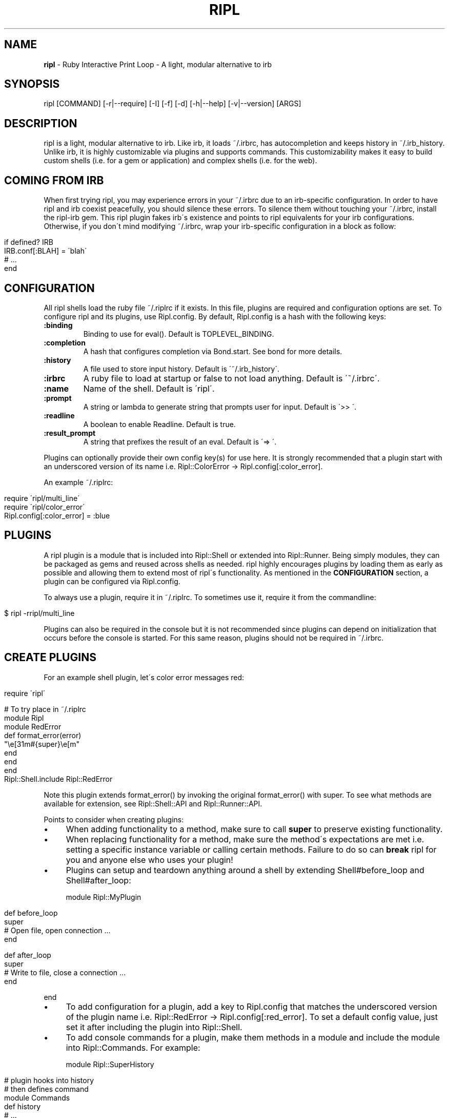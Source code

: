 .\" generated with Ronn/v0.7.3
.\" http://github.com/rtomayko/ronn/tree/0.7.3
.
.TH "RIPL" "1" "December 2010" "CLDWALKER" "Ripl Manual"
.
.SH "NAME"
\fBripl\fR \- Ruby Interactive Print Loop \- A light, modular alternative to irb
.
.SH "SYNOPSIS"
.
.nf

ripl [COMMAND] [\-r|\-\-require] [\-I] [\-f] [\-d] [\-h|\-\-help] [\-v|\-\-version] [ARGS]
.
.fi
.
.SH "DESCRIPTION"
ripl is a light, modular alternative to irb\. Like irb, it loads ~/\.irbrc, has autocompletion and keeps history in ~/\.irb_history\. Unlike irb, it is highly customizable via plugins and supports commands\. This customizability makes it easy to build custom shells (i\.e\. for a gem or application) and complex shells (i\.e\. for the web)\.
.
.SH "COMING FROM IRB"
When first trying ripl, you may experience errors in your ~/\.irbrc due to an irb\-specific configuration\. In order to have ripl and irb coexist peacefully, you should silence these errors\. To silence them without touching your ~/\.irbrc, install the ripl\-irb gem\. This ripl plugin fakes irb\'s existence and points to ripl equivalents for your irb configurations\. Otherwise, if you don\'t mind modifying ~/\.irbrc, wrap your irb\-specific configuration in a block as follow:
.
.IP "" 4
.
.nf

if defined? IRB
  IRB\.conf[:BLAH] = \'blah\'
  # \.\.\.
end
.
.fi
.
.IP "" 0
.
.SH "CONFIGURATION"
All ripl shells load the ruby file ~/\.riplrc if it exists\. In this file, plugins are required and configuration options are set\. To configure ripl and its plugins, use Ripl\.config\. By default, Ripl\.config is a hash with the following keys:
.
.TP
\fB:binding\fR
Binding to use for eval()\. Default is TOPLEVEL_BINDING\.
.
.TP
\fB:completion\fR
A hash that configures completion via Bond\.start\. See bond for more details\.
.
.TP
\fB:history\fR
A file used to store input history\. Default is \'~/\.irb_history\'\.
.
.TP
\fB:irbrc\fR
A ruby file to load at startup or false to not load anything\. Default is \'~/\.irbrc\'\.
.
.TP
\fB:name\fR
Name of the shell\. Default is \'ripl\'\.
.
.TP
\fB:prompt\fR
A string or lambda to generate string that prompts user for input\. Default is \'>> \'\.
.
.TP
\fB:readline\fR
A boolean to enable Readline\. Default is true\.
.
.TP
\fB:result_prompt\fR
A string that prefixes the result of an eval\. Default is \'=> \'\.
.
.P
Plugins can optionally provide their own config key(s) for use here\. It is strongly recommended that a plugin start with an underscored version of its name i\.e\. Ripl::ColorError \-> Ripl\.config[:color_error]\.
.
.P
An example ~/\.riplrc:
.
.IP "" 4
.
.nf

  require \'ripl/multi_line\'
  require \'ripl/color_error\'
  Ripl\.config[:color_error] = :blue
.
.fi
.
.IP "" 0
.
.SH "PLUGINS"
A ripl plugin is a module that is included into Ripl::Shell or extended into Ripl::Runner\. Being simply modules, they can be packaged as gems and reused across shells as needed\. ripl highly encourages plugins by loading them as early as possible and allowing them to extend most of ripl\'s functionality\. As mentioned in the \fBCONFIGURATION\fR section, a plugin can be configured via Ripl\.config\.
.
.P
To always use a plugin, require it in ~/\.riplrc\. To sometimes use it, require it from the commandline:
.
.IP "" 4
.
.nf

$ ripl \-rripl/multi_line
.
.fi
.
.IP "" 0
.
.P
Plugins can also be required in the console but it is not recommended since plugins can depend on initialization that occurs before the console is started\. For this same reason, plugins should not be required in ~/\.irbrc\.
.
.SH "CREATE PLUGINS"
For an example shell plugin, let\'s color error messages red:
.
.IP "" 4
.
.nf

require \'ripl\'

# To try place in ~/\.riplrc
module Ripl
  module RedError
    def format_error(error)
      "\ee[31m#{super}\ee[m"
    end
  end
end
Ripl::Shell\.include Ripl::RedError
.
.fi
.
.IP "" 0
.
.P
Note this plugin extends format_error() by invoking the original format_error() with super\. To see what methods are available for extension, see Ripl::Shell::API and Ripl::Runner::API\.
.
.P
Points to consider when creating plugins:
.
.IP "\(bu" 4
When adding functionality to a method, make sure to call \fBsuper\fR to preserve existing functionality\.
.
.IP "\(bu" 4
When replacing functionality for a method, make sure the method\'s expectations are met i\.e\. setting a specific instance variable or calling certain methods\. Failure to do so can \fBbreak\fR ripl for you and anyone else who uses your plugin!
.
.IP "\(bu" 4
Plugins can setup and teardown anything around a shell by extending Shell#before_loop and Shell#after_loop:
.
.IP
module Ripl::MyPlugin
.
.IP "" 4
.
.nf

def before_loop
  super
  # Open file, open connection \.\.\.
end

def after_loop
  super
  # Write to file, close a connection \.\.\.
end
.
.fi
.
.IP "" 0
.
.IP
end
.
.IP "\(bu" 4
To add configuration for a plugin, add a key to Ripl\.config that matches the underscored version of the plugin name i\.e\. Ripl::RedError \-> Ripl\.config[:red_error]\. To set a default config value, just set it after including the plugin into Ripl::Shell\.
.
.IP "\(bu" 4
To add console commands for a plugin, make them methods in a module and include the module into Ripl::Commands\. For example:
.
.IP
module Ripl::SuperHistory
.
.IP "" 4
.
.nf

# plugin hooks into history
# then defines command
module Commands
  def history
    # \.\.\.
  end
end
.
.fi
.
.IP "" 0
.
.IP
end
.
.IP
Ripl::Commands\.include Ripl::SuperHistory::Commands
.
.IP
>> history # use command in ripl
.
.IP "\(bu" 4
To define custom autocompletion for a plugin and its commands, create a completion file in lib/ripl/completions/plugin_name i\.e\. ripl\-super_history plugin \-> lib/ripl/completions/super_history\.rb\. The syntax of this file is explained in bond\'s docs \fIhttp://tagaholic\.me/bond/doc/Bond/Rc\.html\fR\. To autocomplete a console command, define a :method completion\. For an example plugin that uses this, see ripl\-commands \fIhttp://github\.com/cldwalker/ripl\-commands\fR\.
.
.IP "\(bu" 4
For plugins with console commands, commands aren\'t immediately recognized if the plugin is required within ripl\. To fix this: Ripl\.shell\.add_commands(self)\.
.
.IP "\(bu" 4
For more examples of plugins, see gems I\'ve made that start with \'ripl\-\'\.
.
.IP "" 0
.
.SH "CREATE CUSTOM SHELLS"
Creating and starting a custom shell is as simple as:
.
.IP "" 4
.
.nf

require \'ripl\'
# Define plugins, load files, etc\.\.\.
Ripl\.start
.
.fi
.
.IP "" 0
.
.P
Ripl\.start takes the same config keys mentioned in the \fBCONFIGURATION\fR section\. For example if you wanted to start on a specific binding:
.
.IP "" 4
.
.nf

Ripl\.start :binding => MyClass\.instance_eval{ binding }
.
.fi
.
.IP "" 0
.
.P
Also, since all shells load ~/\.riplrc, Ripl\.start can be used to override undesirable global configuration for a custom shell\.
.
.SH "COMMANDS"
A ripl command is a command passed to ripl that loads a custom shell\. It\'s a convenient way to package and invoke custom shells\. A ripl command can take standard ripl options as long as they are before the command:
.
.IP "" 4
.
.nf

# Load rails console without ~/\.irbrc
$ ripl rails \-f

# Load rails console with debugger
$ ripl rails \-rrdebug
.
.fi
.
.IP "" 0
.
.P
To create a ripl command, create an executable in the format ripl\-command and make sure it\'s in your shell\'s $PATH\. For example, the file \'ripl\-my_gem\' would be invoked with \'ripl my_gem\'\. Any arguments to a ripl command can be parsed as the ripl command pleases i\.e\. into options and arguments\. For an example command, see ripl\-rails \fIhttp://github\.com/cldwalker/ripl\-rails\fR\.
.
.SH "BUGS"
Please report bugs at \fIhttp://github\.com/cldwalker/ripl/issues\fR\.
.
.SH "COPYRIGHT"
\fBripl\fR is Copyright (C) 2010 Gabriel Horner
.
.SH "SEE ALSO"
\fIhttp://github\.com/cldwalker/ripl\fR, \fIhttp://github\.com/cldwalker/bond\fR, \fIhttp://github\.com/cldwalker/nirvana\fR, \fIhttp://github\.com/cldwalker/ripl\-irb\fR, \fIhttp://github\.com/cldwalker/ripl\-rails\fR, \fIhttp://github\.com/janlelis/multi_line\fR
